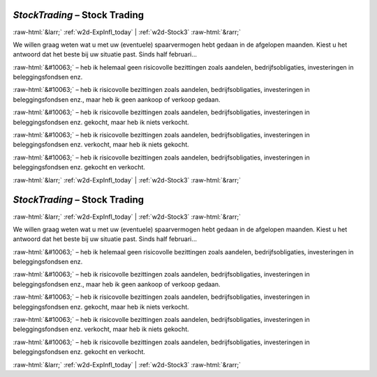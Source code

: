 .. _w2d-StockTrading:

 
 .. role:: raw-html(raw) 
        :format: html 

`StockTrading` – Stock Trading
==============================


:raw-html:`&larr;` :ref:`w2d-ExpInfl_today` | :ref:`w2d-Stock3` :raw-html:`&rarr;` 


We willen graag weten wat u met uw (eventuele) spaarvermogen hebt gedaan in de afgelopen maanden. Kiest u het antwoord dat het beste bij uw situatie past. Sinds half februari… 

:raw-html:`&#10063;` – heb ik helemaal geen risicovolle bezittingen zoals aandelen, bedrijfsobligaties, investeringen in beleggingsfondsen enz.

:raw-html:`&#10063;` – heb ik risicovolle bezittingen zoals aandelen, bedrijfsobligaties, investeringen in beleggingsfondsen enz., maar heb ik geen aankoop of verkoop gedaan.

:raw-html:`&#10063;` – heb ik risicovolle bezittingen zoals aandelen, bedrijfsobligaties, investeringen in beleggingsfondsen enz. gekocht, maar heb ik niets verkocht.

:raw-html:`&#10063;` – heb ik risicovolle bezittingen zoals aandelen, bedrijfsobligaties, investeringen in beleggingsfondsen enz. verkocht, maar heb ik niets gekocht.

:raw-html:`&#10063;` – heb ik risicovolle bezittingen zoals aandelen, bedrijfsobligaties, investeringen in beleggingsfondsen enz. gekocht en verkocht.


.. image:: ../_screenshots/w2-StockTrading.png


:raw-html:`&larr;` :ref:`w2d-ExpInfl_today` | :ref:`w2d-Stock3` :raw-html:`&rarr;` 

.. _w2d-StockTrading:

 
 .. role:: raw-html(raw) 
        :format: html 

`StockTrading` – Stock Trading
==============================


:raw-html:`&larr;` :ref:`w2d-ExpInfl_today` | :ref:`w2d-Stock3` :raw-html:`&rarr;` 


We willen graag weten wat u met uw (eventuele) spaarvermogen hebt gedaan in de afgelopen maanden. Kiest u het antwoord dat het beste bij uw situatie past. Sinds half februari… 

:raw-html:`&#10063;` – heb ik helemaal geen risicovolle bezittingen zoals aandelen, bedrijfsobligaties, investeringen in beleggingsfondsen enz.

:raw-html:`&#10063;` – heb ik risicovolle bezittingen zoals aandelen, bedrijfsobligaties, investeringen in beleggingsfondsen enz., maar heb ik geen aankoop of verkoop gedaan.

:raw-html:`&#10063;` – heb ik risicovolle bezittingen zoals aandelen, bedrijfsobligaties, investeringen in beleggingsfondsen enz. gekocht, maar heb ik niets verkocht.

:raw-html:`&#10063;` – heb ik risicovolle bezittingen zoals aandelen, bedrijfsobligaties, investeringen in beleggingsfondsen enz. verkocht, maar heb ik niets gekocht.

:raw-html:`&#10063;` – heb ik risicovolle bezittingen zoals aandelen, bedrijfsobligaties, investeringen in beleggingsfondsen enz. gekocht en verkocht.


.. image:: ../_screenshots/w2-StockTrading.png


:raw-html:`&larr;` :ref:`w2d-ExpInfl_today` | :ref:`w2d-Stock3` :raw-html:`&rarr;` 


